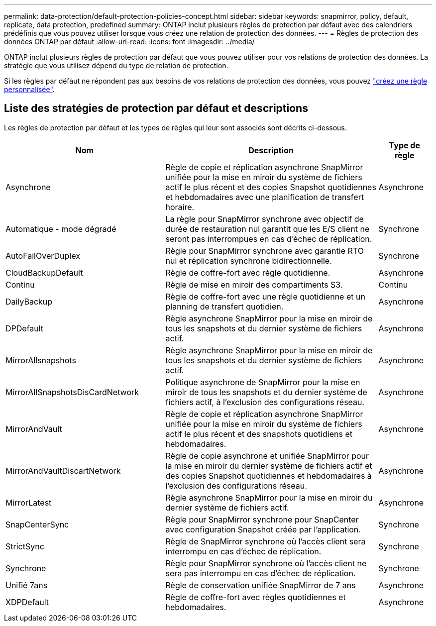 ---
permalink: data-protection/default-protection-policies-concept.html 
sidebar: sidebar 
keywords: snapmirror, policy, default, replicate, data protection, predefined 
summary: ONTAP inclut plusieurs règles de protection par défaut avec des calendriers prédéfinis que vous pouvez utiliser lorsque vous créez une relation de protection des données. 
---
= Règles de protection des données ONTAP par défaut
:allow-uri-read: 
:icons: font
:imagesdir: ../media/


[role="lead"]
ONTAP inclut plusieurs règles de protection par défaut que vous pouvez utiliser pour vos relations de protection des données. La stratégie que vous utilisez dépend du type de relation de protection.

Si les règles par défaut ne répondent pas aux besoins de vos relations de protection des données, vous pouvez link:create-custom-replication-policy-concept.html["créez une règle personnalisée"].



== Liste des stratégies de protection par défaut et descriptions

Les règles de protection par défaut et les types de règles qui leur sont associés sont décrits ci-dessous.

[cols="3,4,1"]
|===
| Nom | Description | Type de règle 


| Asynchrone | Règle de copie et réplication asynchrone SnapMirror unifiée pour la mise en miroir du système de fichiers actif le plus récent et des copies Snapshot quotidiennes et hebdomadaires avec une planification de transfert horaire. | Asynchrone 


| Automatique - mode dégradé | La règle pour SnapMirror synchrone avec objectif de durée de restauration nul garantit que les E/S client ne seront pas interrompues en cas d'échec de réplication. | Synchrone 


| AutoFailOverDuplex | Règle pour SnapMirror synchrone avec garantie RTO nul et réplication synchrone bidirectionnelle. | Synchrone 


| CloudBackupDefault | Règle de coffre-fort avec règle quotidienne. | Asynchrone 


| Continu | Règle de mise en miroir des compartiments S3. | Continu 


| DailyBackup | Règle de coffre-fort avec une règle quotidienne et un planning de transfert quotidien. | Asynchrone 


| DPDefault | Règle asynchrone SnapMirror pour la mise en miroir de tous les snapshots et du dernier système de fichiers actif. | Asynchrone 


| MirrorAllsnapshots | Règle asynchrone SnapMirror pour la mise en miroir de tous les snapshots et du dernier système de fichiers actif. | Asynchrone 


| MirrorAllSnapshotsDisCardNetwork | Politique asynchrone de SnapMirror pour la mise en miroir de tous les snapshots et du dernier système de fichiers actif, à l'exclusion des configurations réseau. | Asynchrone 


| MirrorAndVault | Règle de copie et réplication asynchrone SnapMirror unifiée pour la mise en miroir du système de fichiers actif le plus récent et des snapshots quotidiens et hebdomadaires. | Asynchrone 


| MirrorAndVaultDiscartNetwork | Règle de copie asynchrone et unifiée SnapMirror pour la mise en miroir du dernier système de fichiers actif et des copies Snapshot quotidiennes et hebdomadaires à l'exclusion des configurations réseau. | Asynchrone 


| MirrorLatest | Règle asynchrone SnapMirror pour la mise en miroir du dernier système de fichiers actif. | Asynchrone 


| SnapCenterSync | Règle pour SnapMirror synchrone pour SnapCenter avec configuration Snapshot créée par l'application. | Synchrone 


| StrictSync | Règle de SnapMirror synchrone où l'accès client sera interrompu en cas d'échec de réplication. | Synchrone 


| Synchrone | Règle pour SnapMirror synchrone où l'accès client ne sera pas interrompu en cas d'échec de réplication. | Synchrone 


| Unifié 7ans | Règle de conservation unifiée SnapMirror de 7 ans | Asynchrone 


| XDPDefault | Règle de coffre-fort avec règles quotidiennes et hebdomadaires. | Asynchrone 
|===